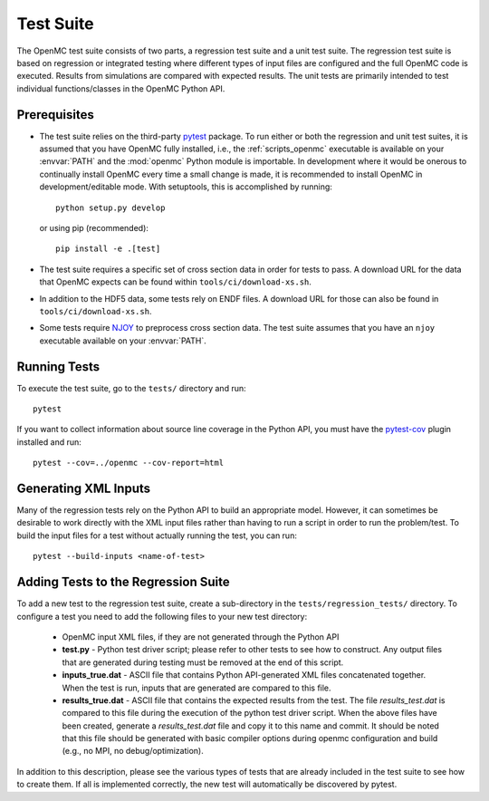 .. _devguide_tests:

==========
Test Suite
==========

The OpenMC test suite consists of two parts, a regression test suite and a unit
test suite. The regression test suite is based on regression or integrated
testing where different types of input files are configured and the full OpenMC
code is executed. Results from simulations are compared with expected
results. The unit tests are primarily intended to test individual
functions/classes in the OpenMC Python API.

Prerequisites
-------------

- The test suite relies on the third-party `pytest <https://docs.pytest.org>`_
  package. To run either or both the regression and unit test suites, it is
  assumed that you have OpenMC fully installed, i.e., the :ref:`scripts_openmc`
  executable is available on your :envvar:`PATH` and the :mod:`openmc` Python
  module is importable. In development where it would be onerous to continually
  install OpenMC every time a small change is made, it is recommended to install
  OpenMC in development/editable mode. With setuptools, this is accomplished by
  running::

      python setup.py develop

  or using pip (recommended)::

      pip install -e .[test]

- The test suite requires a specific set of cross section data in order for
  tests to pass. A download URL for the data that OpenMC expects can be found
  within ``tools/ci/download-xs.sh``.
- In addition to the HDF5 data, some tests rely on ENDF files. A download URL
  for those can also be found in ``tools/ci/download-xs.sh``.
- Some tests require `NJOY <https://www.njoy21.io/NJOY2016>`_ to preprocess
  cross section data. The test suite assumes that you have an ``njoy``
  executable available on your :envvar:`PATH`.

Running Tests
-------------

To execute the test suite, go to the ``tests/`` directory and run::

    pytest

If you want to collect information about source line coverage in the Python API,
you must have the `pytest-cov <https://pypi.org/project/pytest-cov>`_ plugin
installed and run::

    pytest --cov=../openmc --cov-report=html

Generating XML Inputs
---------------------

Many of the regression tests rely on the Python API to build an appropriate
model. However, it can sometimes be desirable to work directly with the XML
input files rather than having to run a script in order to run the problem/test.
To build the input files for a test without actually running the test, you can
run::

    pytest --build-inputs <name-of-test>

Adding Tests to the Regression Suite
------------------------------------

To add a new test to the regression test suite, create a sub-directory in the
``tests/regression_tests/`` directory. To configure a test you need to add the
following files to your new test directory:

    * OpenMC input XML files, if they are not generated through the Python API
    * **test.py** - Python test driver script; please refer to other tests to
      see how to construct. Any output files that are generated during testing
      must be removed at the end of this script.
    * **inputs_true.dat** - ASCII file that contains Python API-generated XML
      files concatenated together. When the test is run, inputs that are
      generated are compared to this file.
    * **results_true.dat** - ASCII file that contains the expected results from
      the test. The file *results_test.dat* is compared to this file during the
      execution of the python test driver script. When the above files have been
      created, generate a *results_test.dat* file and copy it to this name and
      commit. It should be noted that this file should be generated with basic
      compiler options during openmc configuration and build (e.g., no MPI, no
      debug/optimization).

In addition to this description, please see the various types of tests that are
already included in the test suite to see how to create them. If all is
implemented correctly, the new test will automatically be discovered by pytest.
